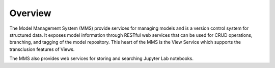 ============
Overview
============

The Model Management System (MMS) provide services for managing models and is a version control system for structured data. It exposes model information through RESTful web services that can be used for CRUD operations, branching, and tagging of the model repository. This heart of the MMS is the View Service which supports the transclusion features of Views.

The MMS also provides web services for storing and searching Jupyter Lab notebooks.